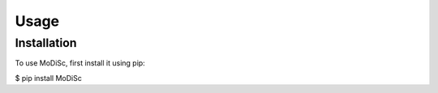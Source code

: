 Usage
=====

.. _installation:

Installation
------------

To use MoDiSc, first install it using pip:

$ pip install MoDiSc
